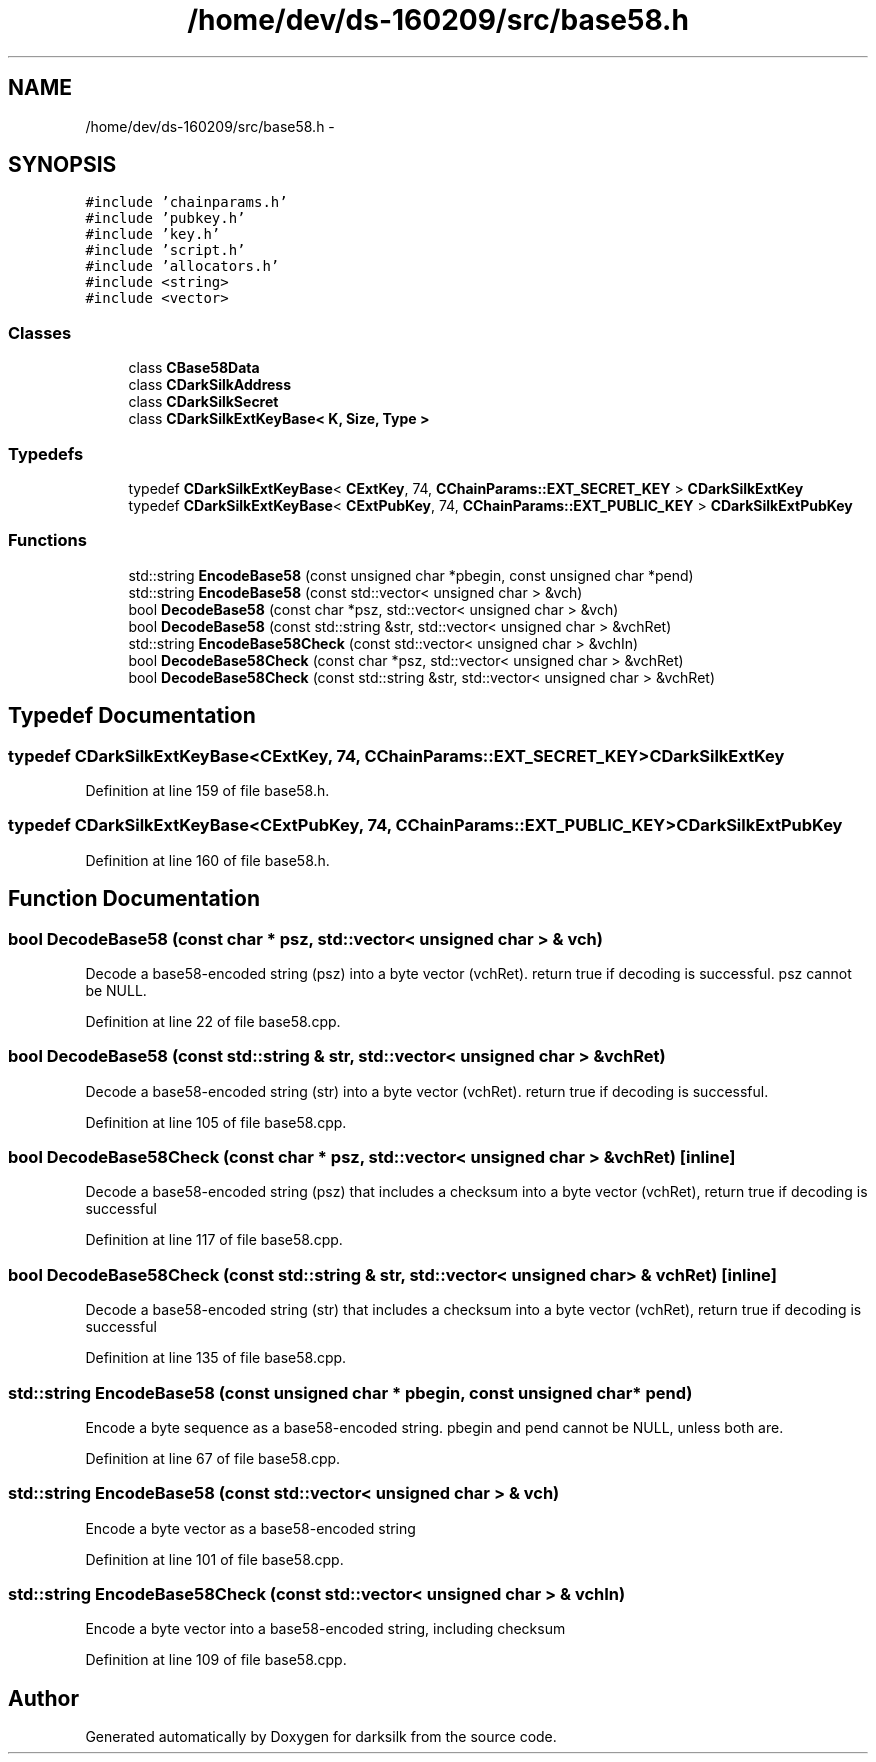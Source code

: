 .TH "/home/dev/ds-160209/src/base58.h" 3 "Wed Feb 10 2016" "Version 1.0.0.0" "darksilk" \" -*- nroff -*-
.ad l
.nh
.SH NAME
/home/dev/ds-160209/src/base58.h \- 
.SH SYNOPSIS
.br
.PP
\fC#include 'chainparams\&.h'\fP
.br
\fC#include 'pubkey\&.h'\fP
.br
\fC#include 'key\&.h'\fP
.br
\fC#include 'script\&.h'\fP
.br
\fC#include 'allocators\&.h'\fP
.br
\fC#include <string>\fP
.br
\fC#include <vector>\fP
.br

.SS "Classes"

.in +1c
.ti -1c
.RI "class \fBCBase58Data\fP"
.br
.ti -1c
.RI "class \fBCDarkSilkAddress\fP"
.br
.ti -1c
.RI "class \fBCDarkSilkSecret\fP"
.br
.ti -1c
.RI "class \fBCDarkSilkExtKeyBase< K, Size, Type >\fP"
.br
.in -1c
.SS "Typedefs"

.in +1c
.ti -1c
.RI "typedef \fBCDarkSilkExtKeyBase\fP< \fBCExtKey\fP, 74, \fBCChainParams::EXT_SECRET_KEY\fP > \fBCDarkSilkExtKey\fP"
.br
.ti -1c
.RI "typedef \fBCDarkSilkExtKeyBase\fP< \fBCExtPubKey\fP, 74, \fBCChainParams::EXT_PUBLIC_KEY\fP > \fBCDarkSilkExtPubKey\fP"
.br
.in -1c
.SS "Functions"

.in +1c
.ti -1c
.RI "std::string \fBEncodeBase58\fP (const unsigned char *pbegin, const unsigned char *pend)"
.br
.ti -1c
.RI "std::string \fBEncodeBase58\fP (const std::vector< unsigned char > &vch)"
.br
.ti -1c
.RI "bool \fBDecodeBase58\fP (const char *psz, std::vector< unsigned char > &vch)"
.br
.ti -1c
.RI "bool \fBDecodeBase58\fP (const std::string &str, std::vector< unsigned char > &vchRet)"
.br
.ti -1c
.RI "std::string \fBEncodeBase58Check\fP (const std::vector< unsigned char > &vchIn)"
.br
.ti -1c
.RI "bool \fBDecodeBase58Check\fP (const char *psz, std::vector< unsigned char > &vchRet)"
.br
.ti -1c
.RI "bool \fBDecodeBase58Check\fP (const std::string &str, std::vector< unsigned char > &vchRet)"
.br
.in -1c
.SH "Typedef Documentation"
.PP 
.SS "typedef \fBCDarkSilkExtKeyBase\fP<\fBCExtKey\fP, 74, \fBCChainParams::EXT_SECRET_KEY\fP> \fBCDarkSilkExtKey\fP"

.PP
Definition at line 159 of file base58\&.h\&.
.SS "typedef \fBCDarkSilkExtKeyBase\fP<\fBCExtPubKey\fP, 74, \fBCChainParams::EXT_PUBLIC_KEY\fP> \fBCDarkSilkExtPubKey\fP"

.PP
Definition at line 160 of file base58\&.h\&.
.SH "Function Documentation"
.PP 
.SS "bool DecodeBase58 (const char * psz, std::vector< unsigned char > & vch)"
Decode a base58-encoded string (psz) into a byte vector (vchRet)\&. return true if decoding is successful\&. psz cannot be NULL\&. 
.PP
Definition at line 22 of file base58\&.cpp\&.
.SS "bool DecodeBase58 (const std::string & str, std::vector< unsigned char > & vchRet)"
Decode a base58-encoded string (str) into a byte vector (vchRet)\&. return true if decoding is successful\&. 
.PP
Definition at line 105 of file base58\&.cpp\&.
.SS "bool DecodeBase58Check (const char * psz, std::vector< unsigned char > & vchRet)\fC [inline]\fP"
Decode a base58-encoded string (psz) that includes a checksum into a byte vector (vchRet), return true if decoding is successful 
.PP
Definition at line 117 of file base58\&.cpp\&.
.SS "bool DecodeBase58Check (const std::string & str, std::vector< unsigned char > & vchRet)\fC [inline]\fP"
Decode a base58-encoded string (str) that includes a checksum into a byte vector (vchRet), return true if decoding is successful 
.PP
Definition at line 135 of file base58\&.cpp\&.
.SS "std::string EncodeBase58 (const unsigned char * pbegin, const unsigned char * pend)"
Encode a byte sequence as a base58-encoded string\&. pbegin and pend cannot be NULL, unless both are\&. 
.PP
Definition at line 67 of file base58\&.cpp\&.
.SS "std::string EncodeBase58 (const std::vector< unsigned char > & vch)"
Encode a byte vector as a base58-encoded string 
.PP
Definition at line 101 of file base58\&.cpp\&.
.SS "std::string EncodeBase58Check (const std::vector< unsigned char > & vchIn)"
Encode a byte vector into a base58-encoded string, including checksum 
.PP
Definition at line 109 of file base58\&.cpp\&.
.SH "Author"
.PP 
Generated automatically by Doxygen for darksilk from the source code\&.
